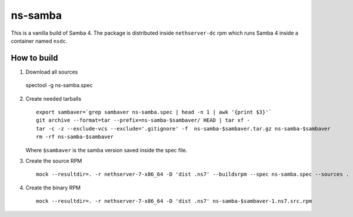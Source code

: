 ========
ns-samba
========

This is a vanilla build of Samba 4.
The package is distributed inside ``nethserver-dc`` rpm which
runs Samba 4 inside a container named ``nsdc``.

How to build
============

1. Download all sources ::

  spectool -g ns-samba.spec

2. Create needed tarballs ::

    export sambaver=`grep sambaver ns-samba.spec | head -n 1 | awk '{print $3}'`
    git archive --format=tar --prefix=ns-samba-$sambaver/ HEAD | tar xf -
    tar -c -z --exclude-vcs --exclude='.gitignore' -f  ns-samba-$sambaver.tar.gz ns-samba-$sambaver
    rm -rf ns-samba-$sambaver

   Where ``$sambaver`` is the samba version saved inside the spec file.

3. Create the source RPM ::

    mock --resultdir=. -r nethserver-7-x86_64 -D 'dist .ns7' --buildsrpm --spec ns-samba.spec --sources .

4. Create the binary RPM ::

    mock --resultdir=. -r nethserver-7-x86_64 -D 'dist .ns7' ns-samba-$sambaver-1.ns7.src.rpm
